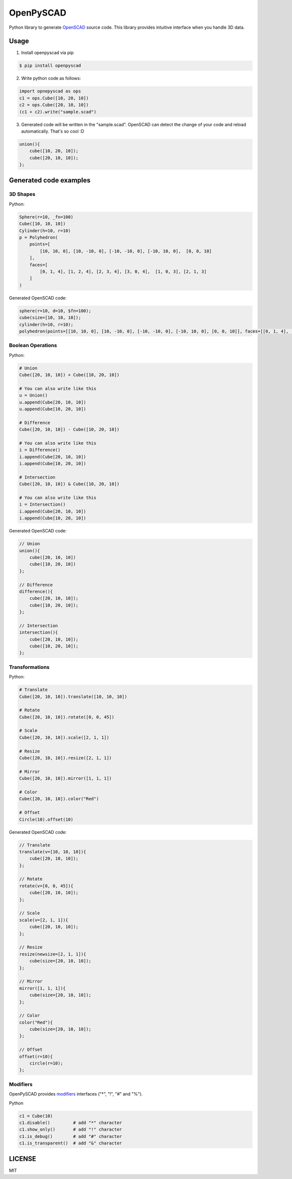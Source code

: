 OpenPySCAD
==========

.. image:: https://travis-ci.org/taxpon/openpyscad.svg
    :target: https://travis-ci.org/taxpon/openpyscad

.. image:: https://coveralls.io/repos/github/taxpon/openpyscad/badge.svg?branch=master
    :target: https://coveralls.io/github/taxpon/openpyscad?branch=master

Python library to generate `OpenSCAD <http://www.openscad.org/>`_ source code. This library provides intuitive interface when you handle 3D data.


Usage
-------

1. Install openpyscad via pip

.. code-block:: bash

    $ pip install openpyscad

2. Write python code as follows:

.. code-block:: python

    import opnepyscad as ops
    c1 = ops.Cube([10, 20, 10])
    c2 = ops.Cube([20, 10, 10])
    (c1 + c2).write("sample.scad")

3. Generated code will be written in the "sample.scad". OpenSCAD can detect the change of your code and reload automatically. That's so cool :D

.. code-block:: openscad

    union(){
        cube([10, 20, 10]);
        cube([20, 10, 10]);
    };


Generated code examples
-----------------------

3D Shapes
^^^^^^^^^

Python:

.. code-block:: python

    Sphere(r=10, _fn=100)
    Cube([10, 10, 10])
    Cylinder(h=10, r=10)
    p = Polyhedron(
        points=[
            [10, 10, 0], [10, -10, 0], [-10, -10, 0], [-10, 10, 0],  [0, 0, 10]
        ],
        faces=[
            [0, 1, 4], [1, 2, 4], [2, 3, 4], [3, 0, 4],  [1, 0, 3], [2, 1, 3]
        ]
    )


Generated OpenSCAD code:

.. code-block:: openscad

    sphere(r=10, d=10, $fn=100);
    cube(size=[10, 10, 10]);
    cylinder(h=10, r=10);
    polyhedron(points=[[10, 10, 0], [10, -10, 0], [-10, -10, 0], [-10, 10, 0], [0, 0, 10]], faces=[[0, 1, 4], [1, 2, 4], [2, 3, 4], [3, 0, 4], [1, 0, 3], [2, 1, 3]]);


Boolean Operations
^^^^^^^^^^^^^^^^^^

Python:

.. code-block:: python

    # Union
    Cube([20, 10, 10]) + Cube([10, 20, 10])

    # You can also write like this
    u = Union()
    u.append(Cube[20, 10, 10])
    u.append(Cube[10, 20, 10])

    # Difference
    Cube([20, 10, 10]) - Cube([10, 20, 10])

    # You can also write like this
    i = Difference()
    i.append(Cube[20, 10, 10])
    i.append(Cube[10, 20, 10])

    # Intersection
    Cube([20, 10, 10]) & Cube([10, 20, 10])

    # You can also write like this
    i = Intersection()
    i.append(Cube[20, 10, 10])
    i.append(Cube[10, 20, 10])

Generated OpenSCAD code:

.. code-block:: openscad

    // Union
    union(){
        cube([20, 10, 10])
        cube([10, 20, 10])
    };

    // Difference
    difference(){
        cube([20, 10, 10]);
        cube([10, 20, 10]);
    };

    // Intersection
    intersection(){
        cube([20, 10, 10]);
        cube([10, 20, 10]);
    };


Transformations
^^^^^^^^^^^^^^^

Python:

.. code-block:: python

    # Translate
    Cube([20, 10, 10]).translate([10, 10, 10])

    # Rotate
    Cube([20, 10, 10]).rotate([0, 0, 45])

    # Scale
    Cube([20, 10, 10]).scale([2, 1, 1])

    # Resize
    Cube([20, 10, 10]).resize([2, 1, 1])

    # Mirror
    Cube([20, 10, 10]).mirror([1, 1, 1])

    # Color
    Cube([20, 10, 10]).color("Red")

    # Offset
    Circle(10).offset(10)



Generated OpenSCAD code:

.. code-block:: openscad

    // Translate
    translate(v=[10, 10, 10]){
        cube([20, 10, 10]);
    };

    // Rotate
    rotate(v=[0, 0, 45]){
        cube([20, 10, 10]);
    };

    // Scale
    scale(v=[2, 1, 1]){
        cube([20, 10, 10]);
    };

    // Resize
    resize(newsize=[2, 1, 1]){
        cube(size=[20, 10, 10]);
    };

    // Mirror
    mirror([1, 1, 1]){
        cube(size=[20, 10, 10]);
    };

    // Color
    color("Red"){
        cube(size=[20, 10, 10]);
    };

    // Offset
    offset(r=10){
        circle(r=10);
    };


Modifiers
^^^^^^^^^
OpenPySCAD provides `modifiers <https://en.wikibooks.org/wiki/OpenSCAD_User_Manual/Modifier_Characters>`_ interfaces ("*", "!", "#" and "%").

Python

.. code-block:: python

    c1 = Cube(10)
    c1.disable()         # add "*" character
    c1.show_only()       # add "!" character
    c1.is_debug()        # add "#" character
    c1.is_transparent()  # add "&" character


LICENSE
-------
MIT
